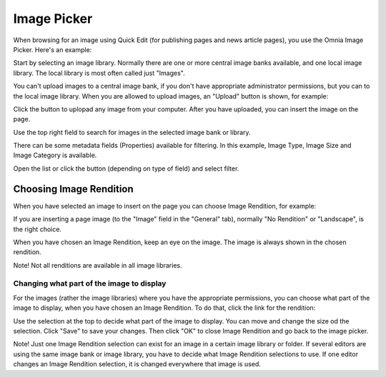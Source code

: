 Image Picker
===========================

When browsing for an image using Quick Edit (for publishing pages and news article pages), you use the Omnia Image Picker. Here's an example:

.. image:: imagepicker_editor3.png

Start by selecting an image library. Normally there are one or more central image banks available, and one local image library. The local library is most often called just "Images".

You can't upload images to a central image bank, if you don't have appropriate administrator permissions, but you can to the local image library. When you are allowed to upload images, an "Upload" button is shown, for example:

.. image:: imagepicker_editor4.png

Click the button to uplopad any image from your computer. After you have uploaded, you can insert the image on the page.

Use the top right field to search for images in the selected image bank or library.

.. image:: imagepicker_search.png

There can be some metadata fields (Properties) available for filtering. In this example, Image Type, Image Size and Image Category is available.

.. image:: imagepicker_filter.png

Open the list or click the button (depending on type of field) and select filter. 

Choosing Image Rendition
*************************
When you have selected an image to insert on the page you can choose Image Rendition, for example:

.. image:: imagerenditions.png

If you are inserting a page image (to the "Image" field in the "General" tab), normally "No Rendition" or "Landscape", is the right choice.

When you have chosen an Image Rendition, keep an eye on the image. The image is always shown in the chosen rendition.

Note! Not all renditions are available in all image libraries.

Changing what part of the image to display
-------------------------------------------
For the images (rather the image libraries) where you have the appropriate permissions, you can choose what part of the image to display, when you have chosen an Image Rendition. To do that, click the link for the rendition:

.. image:: imagerenditions_change.png

Use the selection at the top to decide what part of the image to display. You can move and change the size od the selection. Click "Save" to save your changes. Then click "OK" to close Image Rendition and go back to the image picker.

Note! Just one Image Rendition selection can exist for an image in a certain image library or folder. If several editors are using the same image bank or image library, you have to decide what Image Rendition selections to use. If one editor changes an Image Rendition selection, it is changed everywhere that image is used. 

